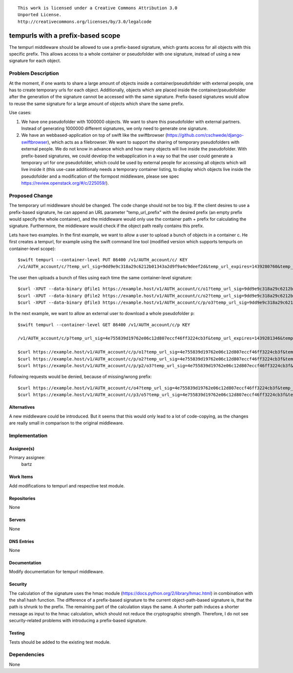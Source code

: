 ::

  This work is licensed under a Creative Commons Attribution 3.0
  Unported License.
  http://creativecommons.org/licenses/by/3.0/legalcode

..

=====================================
tempurls with a prefix-based scope
=====================================

The tempurl middleware should be allowed to use a prefix-based signature, which grants access for
all objects with this specific prefix. This allows access to a whole container or pseudofolder
with one signature, instead of using a new signature for each object.


Problem Description
===================

At the moment, if one wants to share a large amount of objects inside a container/pseudofolder
with external people, one has to create temporary urls for each object. Additionally, objects which
are placed inside the container/pseudofolder after the generation of the signature cannot
be accessed with the same signature.
Prefix-based signatures would  allow to reuse the same signature for a large amount of objects
which share the same prefix. 

Use cases:

1. We have one pseudofolder with 1000000 objects. We want to share this pseudofolder with external
   partners. Instead of generating 1000000 different signatures, we only need to generate one
   signature.
2. We have an webbased-application on top of swift like the swiftbrowser
   (https://github.com/cschwede/django-swiftbrowser), which acts as a filebrowser. We want to
   support the sharing of temporary pseudofolders with external people. We do not know in advance
   which and how many objects will live inside the pseudofolder.
   With prefix-based signatures, we could develop the webapplication in a way so that the user
   could generate a temporary url for one pseudofolder, which could be used by external people
   for accessing all objects which will live inside it
   (this use-case additionaly needs a temporary container listing, to display which objects live
   inside the pseudofolder and a modification of the formpost middleware, please see spec
   https://review.openstack.org/#/c/225059/).


Proposed Change
===============

The temporary url middleware should be changed. The code change should not be too big.
If the client desires to use a prefix-based signature, he can append an URL parameter
"temp_url_prefix"  with the desired prefix (an empty prefix would specify the whole container),
and the middleware would only use the container path + prefix for calculating the signature.
Furthermore, the middleware would check if the object path really contains this prefix.

Lets have two examples. In the first example, we want to allow a user to upload a bunch of objects
in a container c.
He first creates a tempurl, for example using the swift command line tool
(modified version which supports tempurls on container-level scope):
::

 $swift tempurl --container-level PUT 86400 /v1/AUTH_account/c/ KEY
 /v1/AUTH_account/c/?temp_url_sig=9dd9e9c318a29c6212b01343a2d9f9a4c9deef2d&temp_url_expires=1439280760&temp_url_prefix=

The user then uploads a bunch of files using each time the same container-level signature:
::

 $curl -XPUT --data-binary @file1 https://example.host/v1/AUTH_account/c/o1?temp_url_sig=9dd9e9c318a29c6212b01343a2d9f9a4c9deef2d&temp_url_expires=1439280760&temp_url_prefix=
 $curl -XPUT --data-binary @file2 https://example.host/v1/AUTH_account/c/o2?temp_url_sig=9dd9e9c318a29c6212b01343a2d9f9a4c9deef2d&temp_url_expires=1439280760&temp_url_prefix=
 $curl -XPUT --data-binary @file3 https://example.host/v1/AUTH_account/c/p/o3?temp_url_sig=9dd9e9c318a29c6212b01343a2d9f9a4c9deef2d&temp_url_expires=1439280760&temp_url_prefix=

In the next example, we want to allow an external user to download a whole pseudofolder p:
::

 $swift tempurl --container-level GET 86400 /v1/AUTH_account/c/p KEY

 /v1/AUTH_account/c/p?temp_url_sig=4e755839d19762e06c12d807eccf46ff3224cb3f&temp_url_expires=1439281346&temp_url_prefix=p

 $curl https://example.host/v1/AUTH_account/c/p/o1?temp_url_sig=4e755839d19762e06c12d807eccf46ff3224cb3f&temp_url_expires=1439281346&temp_url_prefix=p
 $curl https://example.host/v1/AUTH_account/c/p/o2?temp_url_sig=4e755839d19762e06c12d807eccf46ff3224cb3f&temp_url_expires=1439281346&temp_url_prefix=p
 $curl https://example.host/v1/AUTH_account/c/p/p2/o3?temp_url_sig=4e755839d19762e06c12d807eccf46ff3224cb3f&temp_url_expires=1439281346&temp_url_prefix=p

Following requests would be denied, because of missing/wrong prefix:
::

 $curl https://example.host/v1/AUTH_account/c/o4?temp_url_sig=4e755839d19762e06c12d807eccf46ff3224cb3f&temp_url_expires=1439281346&temp_url_prefix=p
 $curl https://example.host/v1/AUTH_account/c/p3/o5?temp_url_sig=4e755839d19762e06c12d807eccf46ff3224cb3f&temp_url_expires=1439281346&temp_url_prefix=p


Alternatives
------------

A new middleware could be introduced. But it seems that this would only lead to a lot of
code-copying, as the changes are really small in comparison to the original middleware.

Implementation
==============

Assignee(s)
-----------

Primary assignee:
  bartz

Work Items
----------

Add modifications to tempurl and respective test module.

Repositories
------------

None

Servers
-------

None

DNS Entries
-----------

None

Documentation
-------------

Modify documentation for tempurl middleware.

Security
--------
The calculation of the signature uses the hmac module (https://docs.python.org/2/library/hmac.html)
in combination with the sha1 hash function.
The difference of a prefix-based signature to the current object-path-based signature is, that
the path is shrunk to the prefix. The remaining part of the calculation stays the same.
A shorter path induces a shorter message as input to the hmac calculation, which should not reduce
the cryptographic strength. Therefore, I do not see security-related problems with introducing
a prefix-based signature.

Testing
-------

Tests should be added to the existing test module.

Dependencies
============

None

